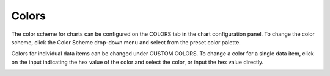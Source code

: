 Colors
======

The color scheme for charts can be configured on the COLORS tab in the
chart configuration panel. To change the color scheme, click the Color
Scheme drop-down menu and select from the preset color palette.

|image1|

Colors for individual data items can be changed under CUSTOM COLORS. To
change a color for a single data item, click on the input indicating the
hex value of the color and select the color, or input the hex value
directly.

|image2|

.. |image1| image:: ../Resources/Images/color-schemes.png
.. |image2| image:: ../Resources/Images/custom-colors.png

